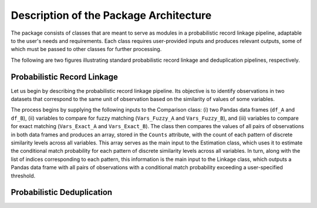 Description of the Package Architecture
=======================================

The package consists of classes that are meant to serve as modules in a probabilistic record linkage pipeline, adaptable to the user's needs and requirements. Each class requires user-provided inputs and produces relevant outputs, some of which must be passed to other classes for further processing.

The following are two figures illustrating standard probabilistic record linkage and deduplication pipelines, respectively.

Probabilistic Record Linkage
----------------------------

Let us begin by describing the probabilistic record linkage pipeline. Its objective is to identify observations in two datasets that correspond to the same unit of observation based on the similarity of values of some variables.

The process begins by supplying the following inputs to the Comparison class: (i) two Pandas data frames (``df_A`` and ``df_B``), (ii) variables to compare for fuzzy matching (``Vars_Fuzzy_A`` and ``Vars_Fuzzy_B``), and (iii) variables to compare for exact matching (``Vars_Exact_A`` and ``Vars_Exact_B``). The class then compares the values of all pairs of observations in both data frames and produces an array, stored in the ``Counts`` attribute, with the count of each pattern of discrete similarity levels across all variables. This array serves as the main input to the Estimation class, which uses it to estimate the conditional match probability for each pattern of discrete similarity levels across all variables. In turn, along with the list of indices corresponding to each pattern, this information is the main input to the Linkage class, which outputs a Pandas data frame with all pairs of observations with a conditional match probability exceeding a user-specified threshold.

Probabilistic Deduplication
---------------------------
